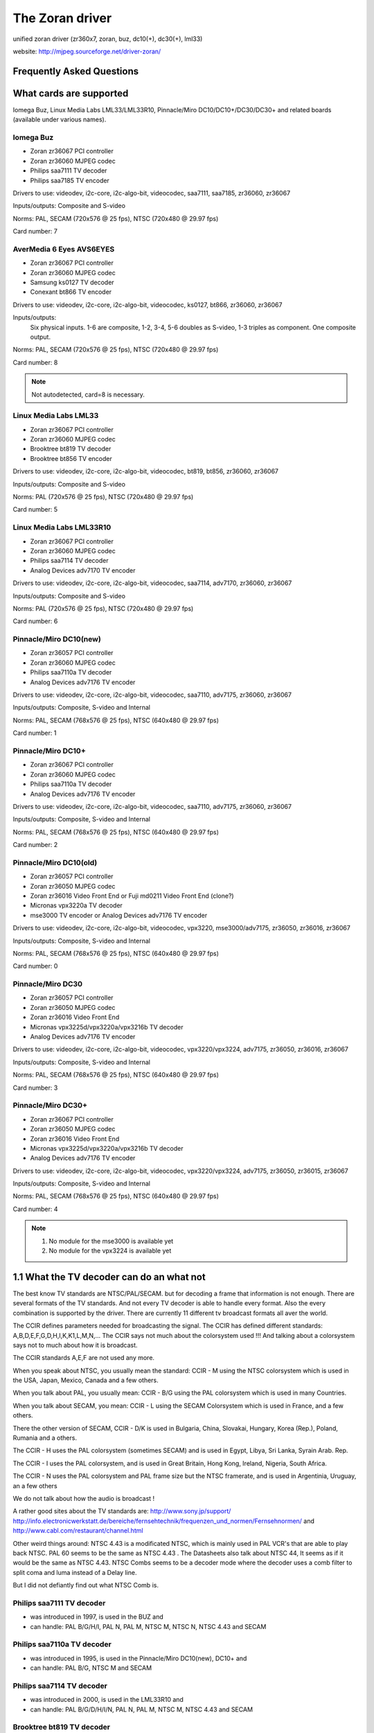 .. SPDX-License-Identifier: GPL-2.0

The Zoran driver
================

unified zoran driver (zr360x7, zoran, buz, dc10(+), dc30(+), lml33)

website: http://mjpeg.sourceforge.net/driver-zoran/


Frequently Asked Questions
--------------------------

What cards are supported
------------------------

Iomega Buz, Linux Media Labs LML33/LML33R10, Pinnacle/Miro
DC10/DC10+/DC30/DC30+ and related boards (available under various names).

Iomega Buz
~~~~~~~~~~

* Zoran zr36067 PCI controller
* Zoran zr36060 MJPEG codec
* Philips saa7111 TV decoder
* Philips saa7185 TV encoder

Drivers to use: videodev, i2c-core, i2c-algo-bit,
videocodec, saa7111, saa7185, zr36060, zr36067

Inputs/outputs: Composite and S-video

Norms: PAL, SECAM (720x576 @ 25 fps), NTSC (720x480 @ 29.97 fps)

Card number: 7

AverMedia 6 Eyes AVS6EYES
~~~~~~~~~~~~~~~~~~~~~~~~~

* Zoran zr36067 PCI controller
* Zoran zr36060 MJPEG codec
* Samsung ks0127 TV decoder
* Conexant bt866  TV encoder

Drivers to use: videodev, i2c-core, i2c-algo-bit,
videocodec, ks0127, bt866, zr36060, zr36067

Inputs/outputs:
	Six physical inputs. 1-6 are composite,
	1-2, 3-4, 5-6 doubles as S-video,
	1-3 triples as component.
	One composite output.

Norms: PAL, SECAM (720x576 @ 25 fps), NTSC (720x480 @ 29.97 fps)

Card number: 8

.. note::

   Not autodetected, card=8 is necessary.

Linux Media Labs LML33
~~~~~~~~~~~~~~~~~~~~~~

* Zoran zr36067 PCI controller
* Zoran zr36060 MJPEG codec
* Brooktree bt819 TV decoder
* Brooktree bt856 TV encoder

Drivers to use: videodev, i2c-core, i2c-algo-bit,
videocodec, bt819, bt856, zr36060, zr36067

Inputs/outputs: Composite and S-video

Norms: PAL (720x576 @ 25 fps), NTSC (720x480 @ 29.97 fps)

Card number: 5

Linux Media Labs LML33R10
~~~~~~~~~~~~~~~~~~~~~~~~~

* Zoran zr36067 PCI controller
* Zoran zr36060 MJPEG codec
* Philips saa7114 TV decoder
* Analog Devices adv7170 TV encoder

Drivers to use: videodev, i2c-core, i2c-algo-bit,
videocodec, saa7114, adv7170, zr36060, zr36067

Inputs/outputs: Composite and S-video

Norms: PAL (720x576 @ 25 fps), NTSC (720x480 @ 29.97 fps)

Card number: 6

Pinnacle/Miro DC10(new)
~~~~~~~~~~~~~~~~~~~~~~~

* Zoran zr36057 PCI controller
* Zoran zr36060 MJPEG codec
* Philips saa7110a TV decoder
* Analog Devices adv7176 TV encoder

Drivers to use: videodev, i2c-core, i2c-algo-bit,
videocodec, saa7110, adv7175, zr36060, zr36067

Inputs/outputs: Composite, S-video and Internal

Norms: PAL, SECAM (768x576 @ 25 fps), NTSC (640x480 @ 29.97 fps)

Card number: 1

Pinnacle/Miro DC10+
~~~~~~~~~~~~~~~~~~~

* Zoran zr36067 PCI controller
* Zoran zr36060 MJPEG codec
* Philips saa7110a TV decoder
* Analog Devices adv7176 TV encoder

Drivers to use: videodev, i2c-core, i2c-algo-bit,
videocodec, saa7110, adv7175, zr36060, zr36067

Inputs/outputs: Composite, S-video and Internal

Norms: PAL, SECAM (768x576 @ 25 fps), NTSC (640x480 @ 29.97 fps)

Card number: 2

Pinnacle/Miro DC10(old)
~~~~~~~~~~~~~~~~~~~~~~~

* Zoran zr36057 PCI controller
* Zoran zr36050 MJPEG codec
* Zoran zr36016 Video Front End or Fuji md0211 Video Front End (clone?)
* Micronas vpx3220a TV decoder
* mse3000 TV encoder or Analog Devices adv7176 TV encoder

Drivers to use: videodev, i2c-core, i2c-algo-bit,
videocodec, vpx3220, mse3000/adv7175, zr36050, zr36016, zr36067

Inputs/outputs: Composite, S-video and Internal

Norms: PAL, SECAM (768x576 @ 25 fps), NTSC (640x480 @ 29.97 fps)

Card number: 0

Pinnacle/Miro DC30
~~~~~~~~~~~~~~~~~~

* Zoran zr36057 PCI controller
* Zoran zr36050 MJPEG codec
* Zoran zr36016 Video Front End
* Micronas vpx3225d/vpx3220a/vpx3216b TV decoder
* Analog Devices adv7176 TV encoder

Drivers to use: videodev, i2c-core, i2c-algo-bit,
videocodec, vpx3220/vpx3224, adv7175, zr36050, zr36016, zr36067

Inputs/outputs: Composite, S-video and Internal

Norms: PAL, SECAM (768x576 @ 25 fps), NTSC (640x480 @ 29.97 fps)

Card number: 3

Pinnacle/Miro DC30+
~~~~~~~~~~~~~~~~~~~

* Zoran zr36067 PCI controller
* Zoran zr36050 MJPEG codec
* Zoran zr36016 Video Front End
* Micronas vpx3225d/vpx3220a/vpx3216b TV decoder
* Analog Devices adv7176 TV encoder

Drivers to use: videodev, i2c-core, i2c-algo-bit,
videocodec, vpx3220/vpx3224, adv7175, zr36050, zr36015, zr36067

Inputs/outputs: Composite, S-video and Internal

Norms: PAL, SECAM (768x576 @ 25 fps), NTSC (640x480 @ 29.97 fps)

Card number: 4

.. note::

   #) No module for the mse3000 is available yet
   #) No module for the vpx3224 is available yet

1.1 What the TV decoder can do an what not
------------------------------------------

The best know TV standards are NTSC/PAL/SECAM. but for decoding a frame that
information is not enough. There are several formats of the TV standards.
And not every TV decoder is able to handle every format. Also the every
combination is supported by the driver. There are currently 11 different
tv broadcast formats all aver the world.

The CCIR defines parameters needed for broadcasting the signal.
The CCIR has defined different standards: A,B,D,E,F,G,D,H,I,K,K1,L,M,N,...
The CCIR says not much about the colorsystem used !!!
And talking about a colorsystem says not to much about how it is broadcast.

The CCIR standards A,E,F are not used any more.

When you speak about NTSC, you usually mean the standard: CCIR - M using
the NTSC colorsystem which is used in the USA, Japan, Mexico, Canada
and a few others.

When you talk about PAL, you usually mean: CCIR - B/G using the PAL
colorsystem which is used in many Countries.

When you talk about SECAM, you mean: CCIR - L using the SECAM Colorsystem
which is used in France, and a few others.

There the other version of SECAM, CCIR - D/K is used in Bulgaria, China,
Slovakai, Hungary, Korea (Rep.), Poland, Rumania and a others.

The CCIR - H uses the PAL colorsystem (sometimes SECAM) and is used in
Egypt, Libya, Sri Lanka, Syrain Arab. Rep.

The CCIR - I uses the PAL colorsystem, and is used in Great Britain, Hong Kong,
Ireland, Nigeria, South Africa.

The CCIR - N uses the PAL colorsystem and PAL frame size but the NTSC framerate,
and is used in Argentinia, Uruguay, an a few others

We do not talk about how the audio is broadcast !

A rather good sites about the TV standards are:
http://www.sony.jp/support/
http://info.electronicwerkstatt.de/bereiche/fernsehtechnik/frequenzen_und_normen/Fernsehnormen/
and http://www.cabl.com/restaurant/channel.html

Other weird things around: NTSC 4.43 is a modificated NTSC, which is mainly
used in PAL VCR's that are able to play back NTSC. PAL 60 seems to be the same
as NTSC 4.43 . The Datasheets also talk about NTSC 44, It seems as if it would
be the same as NTSC 4.43.
NTSC Combs seems to be a decoder mode where the decoder uses a comb filter
to split coma and luma instead of a Delay line.

But I did not defiantly find out what NTSC Comb is.

Philips saa7111 TV decoder
~~~~~~~~~~~~~~~~~~~~~~~~~~

- was introduced in 1997, is used in the BUZ and
- can handle: PAL B/G/H/I, PAL N, PAL M, NTSC M, NTSC N, NTSC 4.43 and SECAM

Philips saa7110a TV decoder
~~~~~~~~~~~~~~~~~~~~~~~~~~~

- was introduced in 1995, is used in the Pinnacle/Miro DC10(new), DC10+ and
- can handle: PAL B/G, NTSC M and SECAM

Philips saa7114 TV decoder
~~~~~~~~~~~~~~~~~~~~~~~~~~

- was introduced in 2000, is used in the LML33R10 and
- can handle: PAL B/G/D/H/I/N, PAL N, PAL M, NTSC M, NTSC 4.43 and SECAM

Brooktree bt819 TV decoder
~~~~~~~~~~~~~~~~~~~~~~~~~~

- was introduced in 1996, and is used in the LML33 and
- can handle: PAL B/D/G/H/I, NTSC M

Micronas vpx3220a TV decoder
~~~~~~~~~~~~~~~~~~~~~~~~~~~~

- was introduced in 1996, is used in the DC30 and DC30+ and
- can handle: PAL B/G/H/I, PAL N, PAL M, NTSC M, NTSC 44, PAL 60, SECAM,NTSC Comb

Samsung ks0127 TV decoder
~~~~~~~~~~~~~~~~~~~~~~~~~

- is used in the AVS6EYES card and
- can handle: NTSC-M/N/44, PAL-M/N/B/G/H/I/D/K/L and SECAM


What the TV encoder can do an what not
--------------------------------------

The TV encoder are doing the "same" as the decoder, but in the other direction.
You feed them digital data and the generate a Composite or SVHS signal.
For information about the colorsystems and TV norm take a look in the
TV decoder section.

Philips saa7185 TV Encoder
~~~~~~~~~~~~~~~~~~~~~~~~~~

- was introduced in 1996, is used in the BUZ
- can generate: PAL B/G, NTSC M

Brooktree bt856 TV Encoder
~~~~~~~~~~~~~~~~~~~~~~~~~~

- was introduced in 1994, is used in the LML33
- can generate: PAL B/D/G/H/I/N, PAL M, NTSC M, PAL-N (Argentina)

Analog Devices adv7170 TV Encoder
~~~~~~~~~~~~~~~~~~~~~~~~~~~~~~~~~

- was introduced in 2000, is used in the LML300R10
- can generate: PAL B/D/G/H/I/N, PAL M, NTSC M, PAL 60

Analog Devices adv7175 TV Encoder
~~~~~~~~~~~~~~~~~~~~~~~~~~~~~~~~~

- was introduced in 1996, is used in the DC10, DC10+, DC10 old, DC30, DC30+
- can generate: PAL B/D/G/H/I/N, PAL M, NTSC M

ITT mse3000 TV encoder
~~~~~~~~~~~~~~~~~~~~~~

- was introduced in 1991, is used in the DC10 old
- can generate: PAL , NTSC , SECAM

Conexant bt866 TV encoder
~~~~~~~~~~~~~~~~~~~~~~~~~

- is used in AVS6EYES, and
- can generate: NTSC/PAL, PAL­M, PAL­N

The adv717x, should be able to produce PAL N. But you find nothing PAL N
specific in the registers. Seem that you have to reuse a other standard
to generate PAL N, maybe it would work if you use the PAL M settings.

How do I get this damn thing to work
------------------------------------

Load zr36067.o. If it can't autodetect your card, use the card=X insmod
option with X being the card number as given in the previous section.
To have more than one card, use card=X1[,X2[,X3,[X4[..]]]]

To automate this, add the following to your /etc/modprobe.d/zoran.conf:

options zr36067 card=X1[,X2[,X3[,X4[..]]]]
alias char-major-81-0 zr36067

One thing to keep in mind is that this doesn't load zr36067.o itself yet. It
just automates loading. If you start using xawtv, the device won't load on
some systems, since you're trying to load modules as a user, which is not
allowed ("permission denied"). A quick workaround is to add 'Load "v4l"' to
XF86Config-4 when you use X by default, or to run 'v4l-conf -c <device>' in
one of your startup scripts (normally rc.local) if you don't use X. Both
make sure that the modules are loaded on startup, under the root account.

What mainboard should I use (or why doesn't my card work)
---------------------------------------------------------


<insert lousy disclaimer here>. In short: good=SiS/Intel, bad=VIA.

Experience tells us that people with a Buz, on average, have more problems
than users with a DC10+/LML33. Also, it tells us that people owning a VIA-
based mainboard (ktXXX, MVP3) have more problems than users with a mainboard
based on a different chipset. Here's some notes from Andrew Stevens:

Here's my experience of using LML33 and Buz on various motherboards:

- VIA MVP3
	- Forget it. Pointless. Doesn't work.
- Intel 430FX (Pentium 200)
	- LML33 perfect, Buz tolerable (3 or 4 frames dropped per movie)
- Intel 440BX (early stepping)
	- LML33 tolerable. Buz starting to get annoying (6-10 frames/hour)
- Intel 440BX (late stepping)
	- Buz tolerable, LML3 almost perfect (occasional single frame drops)
- SiS735
	- LML33 perfect, Buz tolerable.
- VIA KT133(*)
	- LML33 starting to get annoying, Buz poor enough that I have up.

- Both 440BX boards were dual CPU versions.

Bernhard Praschinger later added:

- AMD 751
	- Buz perfect-tolerable
- AMD 760
	- Buz perfect-tolerable

In general, people on the user mailinglist won't give you much of a chance
if you have a VIA-based motherboard. They may be cheap, but sometimes, you'd
rather want to spend some more money on better boards. In general, VIA
mainboard's IDE/PCI performance will also suck badly compared to others.
You'll noticed the DC10+/DC30+ aren't mentioned anywhere in the overview.
Basically, you can assume that if the Buz works, the LML33 will work too. If
the LML33 works, the DC10+/DC30+ will work too. They're most tolerant to
different mainboard chipsets from all of the supported cards.

If you experience timeouts during capture, buy a better mainboard or lower
the quality/buffersize during capture (see 'Concerning buffer sizes, quality,
output size etc.'). If it hangs, there's little we can do as of now. Check
your IRQs and make sure the card has its own interrupts.

Programming interface
---------------------

This driver conforms to video4linux2. Support for V4L1 and for the custom
zoran ioctls has been removed in kernel 2.6.38.

For programming example, please, look at lavrec.c and lavplay.c code in
the MJPEG-tools (http://mjpeg.sf.net/).

Additional notes for software developers:

   The driver returns maxwidth and maxheight parameters according to
   the current TV standard (norm). Therefore, the software which
   communicates with the driver and "asks" for these parameters should
   first set the correct norm. Well, it seems logically correct: TV
   standard is "more constant" for current country than geometry
   settings of a variety of TV capture cards which may work in ITU or
   square pixel format.

Applications
------------

Applications known to work with this driver:

TV viewing:

* xawtv
* kwintv
* probably any TV application that supports video4linux or video4linux2.

MJPEG capture/playback:

* mjpegtools/lavtools (or Linux Video Studio)
* gstreamer
* mplayer

General raw capture:

* xawtv
* gstreamer
* probably any application that supports video4linux or video4linux2

Video editing:

* Cinelerra
* MainActor
* mjpegtools (or Linux Video Studio)


Concerning buffer sizes, quality, output size etc.
--------------------------------------------------


The zr36060 can do 1:2 JPEG compression. This is really the theoretical
maximum that the chipset can reach. The driver can, however, limit compression
to a maximum (size) of 1:4. The reason for this is that some cards (e.g. Buz)
can't handle 1:2 compression without stopping capture after only a few minutes.
With 1:4, it'll mostly work. If you have a Buz, use 'low_bitrate=1' to go into
1:4 max. compression mode.

100% JPEG quality is thus 1:2 compression in practice. So for a full PAL frame
(size 720x576). The JPEG fields are stored in YUY2 format, so the size of the
fields are 720x288x16/2 bits/field (2 fields/frame) = 207360 bytes/field x 2 =
414720 bytes/frame (add some more bytes for headers and DHT (huffman)/DQT
(quantization) tables, and you'll get to something like 512kB per frame for
1:2 compression. For 1:4 compression, you'd have frames of half this size.

Some additional explanation by Martin Samuelsson, which also explains the
importance of buffer sizes:
--
> Hmm, I do not think it is really that way. With the current (downloaded
> at 18:00 Monday) driver I get that output sizes for 10 sec:
> -q 50 -b 128 : 24.283.332 Bytes
> -q 50 -b 256 : 48.442.368
> -q 25 -b 128 : 24.655.992
> -q 25 -b 256 : 25.859.820

I woke up, and can't go to sleep again. I'll kill some time explaining why
this doesn't look strange to me.

Let's do some math using a width of 704 pixels. I'm not sure whether the Buz
actually use that number or not, but that's not too important right now.

704x288 pixels, one field, is 202752 pixels. Divided by 64 pixels per block;
3168 blocks per field. Each pixel consist of two bytes; 128 bytes per block;
1024 bits per block. 100% in the new driver mean 1:2 compression; the maximum
output becomes 512 bits per block. Actually 510, but 512 is simpler to use
for calculations.

Let's say that we specify d1q50. We thus want 256 bits per block; times 3168
becomes 811008 bits; 101376 bytes per field. We're talking raw bits and bytes
here, so we don't need to do any fancy corrections for bits-per-pixel or such
things. 101376 bytes per field.

d1 video contains two fields per frame. Those sum up to 202752 bytes per
frame, and one of those frames goes into each buffer.

But wait a second! -b128 gives 128kB buffers! It's not possible to cram
202752 bytes of JPEG data into 128kB!

This is what the driver notice and automatically compensate for in your
examples. Let's do some math using this information:

128kB is 131072 bytes. In this buffer, we want to store two fields, which
leaves 65536 bytes for each field. Using 3168 blocks per field, we get
20.68686868... available bytes per block; 165 bits. We can't allow the
request for 256 bits per block when there's only 165 bits available! The -q50
option is silently overridden, and the -b128 option takes precedence, leaving
us with the equivalence of -q32.

This gives us a data rate of 165 bits per block, which, times 3168, sums up
to 65340 bytes per field, out of the allowed 65536. The current driver has
another level of rate limiting; it won't accept -q values that fill more than
6/8 of the specified buffers. (I'm not sure why. "Playing it safe" seem to be
a safe bet. Personally, I think I would have lowered requested-bits-per-block
by one, or something like that.) We can't use 165 bits per block, but have to
lower it again, to 6/8 of the available buffer space: We end up with 124 bits
per block, the equivalence of -q24. With 128kB buffers, you can't use greater
than -q24 at -d1. (And PAL, and 704 pixels width...)

The third example is limited to -q24 through the same process. The second
example, using very similar calculations, is limited to -q48. The only
example that actually grab at the specified -q value is the last one, which
is clearly visible, looking at the file size.
--

Conclusion: the quality of the resulting movie depends on buffer size, quality,
whether or not you use 'low_bitrate=1' as insmod option for the zr36060.c
module to do 1:4 instead of 1:2 compression, etc.

If you experience timeouts, lowering the quality/buffersize or using
'low_bitrate=1 as insmod option for zr36060.o might actually help, as is
proven by the Buz.

It hangs/crashes/fails/whatevers! Help!
---------------------------------------

Make sure that the card has its own interrupts (see /proc/interrupts), check
the output of dmesg at high verbosity (load zr36067.o with debug=2,
load all other modules with debug=1). Check that your mainboard is favorable
(see question 2) and if not, test the card in another computer. Also see the
notes given in question 3 and try lowering quality/buffersize/capturesize
if recording fails after a period of time.

If all this doesn't help, give a clear description of the problem including
detailed hardware information (memory+brand, mainboard+chipset+brand, which
MJPEG card, processor, other PCI cards that might be of interest), give the
system PnP information (/proc/interrupts, /proc/dma, /proc/devices), and give
the kernel version, driver version, glibc version, gcc version and any other
information that might possibly be of interest. Also provide the dmesg output
at high verbosity. See 'Contacting' on how to contact the developers.

Maintainers/Contacting
----------------------

The driver is currently maintained by Laurent Pinchart and Ronald Bultje
(<laurent.pinchart@skynet.be> and <rbultje@ronald.bitfreak.net>). For bug
reports or questions, please contact the mailinglist instead of the developers
individually. For user questions (i.e. bug reports or how-to questions), send
an email to <mjpeg-users@lists.sf.net>, for developers (i.e. if you want to
help programming), send an email to <mjpeg-developer@lists.sf.net>. See
http://www.sf.net/projects/mjpeg/ for subscription information.

For bug reports, be sure to include all the information as described in
the section 'It hangs/crashes/fails/whatevers! Help!'. Please make sure
you're using the latest version (http://mjpeg.sf.net/driver-zoran/).

Previous maintainers/developers of this driver include Serguei Miridonov
<mirsev@cicese.mx>, Wolfgang Scherr <scherr@net4you.net>, Dave Perks
<dperks@ibm.net> and Rainer Johanni <Rainer@Johanni.de>.

Driver's License
----------------

    This driver is distributed under the terms of the General Public License.

    This program is free software; you can redistribute it and/or modify
    it under the terms of the GNU General Public License as published by
    the Free Software Foundation; either version 2 of the License, or
    (at your option) any later version.

    This program is distributed in the hope that it will be useful,
    but WITHOUT ANY WARRANTY; without even the implied warranty of
    MERCHANTABILITY or FITNESS FOR A PARTICULAR PURPOSE.  See the
    GNU General Public License for more details.

See http://www.gnu.org/ for more information.
